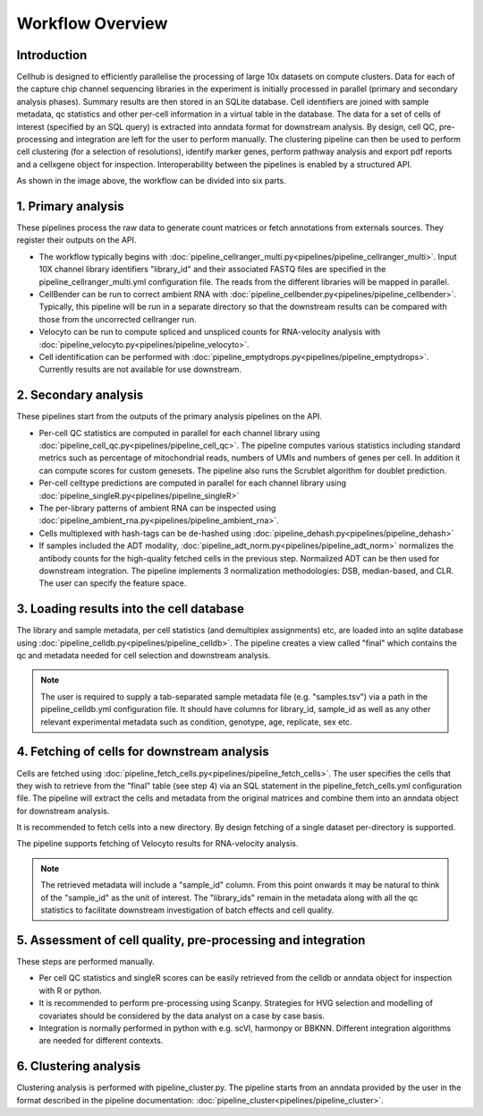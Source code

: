 Workflow Overview
=================

Introduction
------------

Cellhub is designed to efficiently parallelise the processing of large 10x datasets on compute clusters. Data for each of the capture chip channel sequencing libraries in the experiment is initially processed in parallel (primary and secondary analysis phases). Summary results are then stored in an SQLite database. Cell identifiers are joined with sample metadata, qc statistics and other per-cell information in a virtual table in the database. The data for a set of cells of interest (specified by an SQL query) is extracted into anndata format for downstream analysis. By design, cell QC, pre-processing and integration are left for the user to perform manually. The clustering pipeline can then be used to perform cell clustering (for a selection of resolutions), identify marker genes, perform pathway analysis and export pdf reports and a cellxgene object for inspection. Interoperability between the pipelines is enabled by a structured API.

.. image:: images/cellhub.workflow.overview.png

As shown in the image above, the workflow can be divided into six parts.

1. Primary analysis
-------------------

These pipelines process the raw data to generate count matrices or fetch annotations from externals sources. They register their outputs on the API.

- The workflow typically begins with :doc:`pipeline_cellranger_multi.py<pipelines/pipeline_cellranger_multi>`. Input 10X  channel library identifiers "library_id" and their associated FASTQ files are specified in the pipeline_cellranger_multi.yml configuration file. The reads from the different libraries will be mapped in parallel.

- CellBender can be run to correct ambient RNA with :doc:`pipeline_cellbender.py<pipelines/pipeline_cellbender>`. Typically, this pipeline will be run in a separate directory so that the downstream results can be compared with those from the uncorrected cellranger run.

- Velocyto can be run to compute spliced and unspliced counts for RNA-velocity analysis with :doc:`pipeline_velocyto.py<pipelines/pipeline_velocyto>`.

- Cell identification can be performed with :doc:`pipeline_emptydrops.py<pipelines/pipeline_emptydrops>`. Currently results are not available for use downstream.


2. Secondary analysis
---------------------

These pipelines start from the outputs of the primary analysis pipelines on the API.

- Per-cell QC statistics are computed in parallel for each channel library using :doc:`pipeline_cell_qc.py<pipelines/pipeline_cell_qc>`. The pipeline computes various statistics including standard metrics such as percentage of mitochondrial reads, numbers of UMIs and numbers of genes per cell. In addition it can compute scores for custom genesets. The pipeline also runs the Scrublet algorithm for doublet prediction.

- Per-cell celltype predictions are computed in parallel for each channel library using :doc:`pipeline_singleR.py<pipelines/pipeline_singleR>`

- The per-library patterns of ambient RNA can be inspected using :doc:`pipeline_ambient_rna.py<pipelines/pipeline_ambient_rna>`.

- Cells multiplexed with hash-tags can be de-hashed using :doc:`pipeline_dehash.py<pipelines/pipeline_dehash>`

- If samples included the ADT modality, :doc:`pipeline_adt_norm.py<pipelines/pipeline_adt_norm>` normalizes the antibody counts for the high-quality fetched cells in the previous step. Normalized ADT can be then used for downstream integration. The pipeline implements 3 normalization methodologies: DSB, median-based, and CLR. The user can specify the feature space.



3. Loading results into the cell database
-----------------------------------------

The library and sample metadata, per cell statistics (and demultiplex assignments) etc, are loaded into an sqlite database using :doc:`pipeline_celldb.py<pipelines/pipeline_celldb>`. The pipeline creates a view called "final" which contains the qc and metadata needed for cell selection and downstream analysis.

.. note:: The user is required to supply a tab-separated sample metadata file (e.g. "samples.tsv") via a path in the pipeline_celldb.yml configuration file. It should have columns for library_id, sample_id as well as any other relevant experimental metadata such as condition, genotype, age, replicate, sex etc.


4. Fetching of cells for downstream analysis
--------------------------------------------

Cells are fetched using :doc:`pipeline_fetch_cells.py<pipelines/pipeline_fetch_cells>`. The user specifies the cells that they wish to retrieve from the "final" table (see step 4) via an SQL statement in the pipeline_fetch_cells.yml configuration file. The pipeline will extract the cells and metadata from the original matrices and combine them into an anndata object for downstream analysis.

It is recommended to fetch cells into a new directory. By design fetching of a single dataset per-directory is supported.

The pipeline supports fetching of Velocyto results for RNA-velocity analysis.

.. note:: The retrieved metadata will include a "sample_id" column. From this point onwards it may be natural to think of the "sample_id" as the unit of interest. The "library_ids" remain in the metadata along with all the qc statistics to facilitate downstream investigation of batch effects and cell quality.


5.  Assessment of cell quality, pre-processing and integration
--------------------------------------------------------------

These steps are performed manually. 

- Per cell QC statistics and singleR scores can be easily retrieved from the celldb or anndata object for inspection with R or python.

- It is recommended to perform pre-processing using Scanpy. Strategies for HVG selection and modelling of covariates should be considered by the data analyst on a case by case basis.

- Integration is normally performed in python with e.g. scVI, harmonpy or BBKNN. Different integration algorithms are needed for different contexts.


6. Clustering analysis
-----------------------

Clustering analysis is performed with pipeline_cluster.py. The pipeline starts from an anndata provided by the user in the format described in the pipeline documentation: :doc:`pipeline_cluster<pipelines/pipeline_cluster>`.



